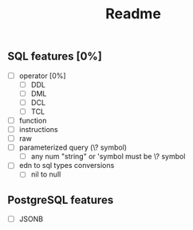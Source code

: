 #+title: Readme

** SQL features [0%]
- [ ] operator [0%]
  - [ ] DDL
  - [ ] DML
  - [ ] DCL
  - [ ] TCL
- [ ] function
- [ ] instructions
- [ ] raw
- [ ] parameterized query (\? symbol)
  - [ ] any num "string"
        or 'symbol must be \? symbol
- [ ] edn to sql types conversions
  - [ ] nil to null

** PostgreSQL features
- [ ] JSONB

